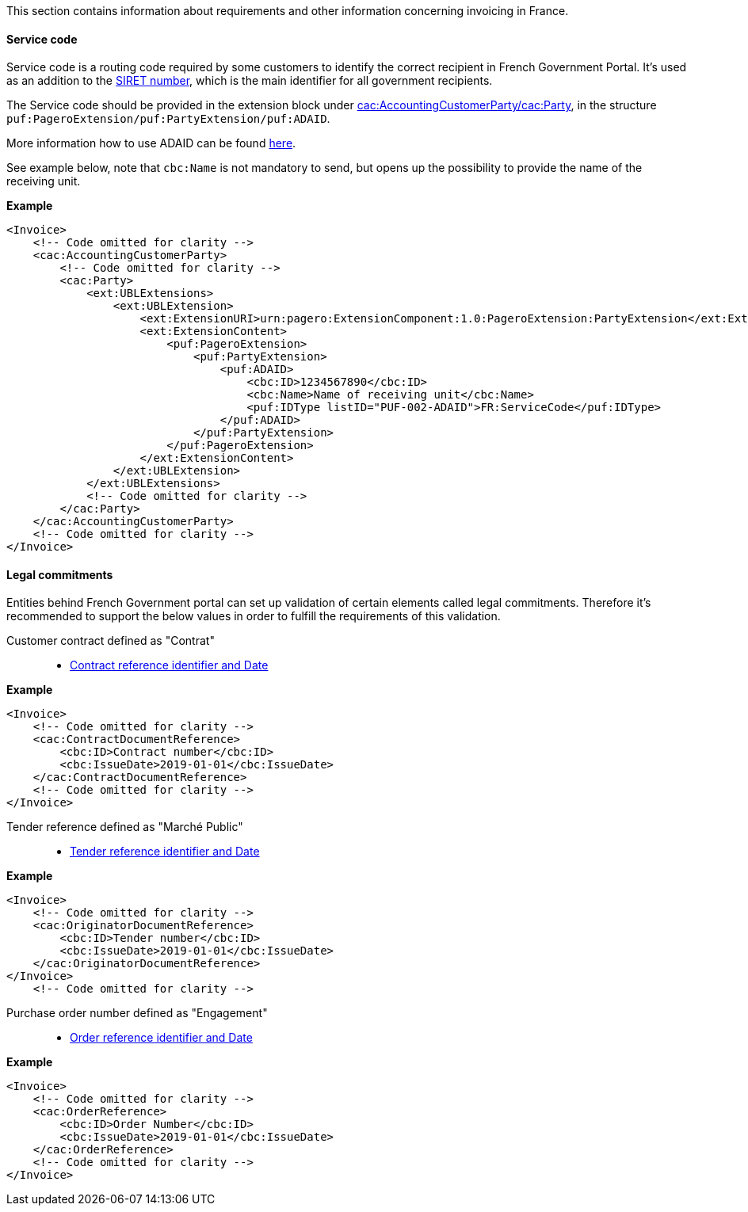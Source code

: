 This section contains information about requirements and other information concerning invoicing in France.

==== Service code

Service code is a routing code required by some customers to identify the correct recipient in French Government Portal.
It's used as an addition to the https://en.m.wikipedia.org/wiki/SIRET_code[SIRET number], which is the main identifier for all government recipients.

The Service code should be provided in the extension block under <<_cacaccountingcustomerparty, cac:AccountingCustomerParty/cac:Party>>, in the structure `puf:PageroExtension/puf:PartyExtension/puf:ADAID`.

More information how to use ADAID can be found <<_additional_destination_address_identifier_adaid, here>>.

See example below, note that `cbc:Name` is not mandatory to send, but opens up the possibility to provide the name of the receiving unit.

*Example*
[source,xml]
----
<Invoice>
    <!-- Code omitted for clarity -->
    <cac:AccountingCustomerParty>
        <!-- Code omitted for clarity -->
        <cac:Party>
            <ext:UBLExtensions>
                <ext:UBLExtension>
                    <ext:ExtensionURI>urn:pagero:ExtensionComponent:1.0:PageroExtension:PartyExtension</ext:ExtensionURI>
                    <ext:ExtensionContent>
                        <puf:PageroExtension>
                            <puf:PartyExtension>
                                <puf:ADAID>
                                    <cbc:ID>1234567890</cbc:ID>
                                    <cbc:Name>Name of receiving unit</cbc:Name>
                                    <puf:IDType listID="PUF-002-ADAID">FR:ServiceCode</puf:IDType>
                                </puf:ADAID>
                            </puf:PartyExtension>
                        </puf:PageroExtension>
                    </ext:ExtensionContent>
                </ext:UBLExtension>
            </ext:UBLExtensions>
            <!-- Code omitted for clarity -->
        </cac:Party>
    </cac:AccountingCustomerParty>
    <!-- Code omitted for clarity -->
</Invoice>
----

==== Legal commitments

Entities behind French Government portal can set up validation of certain elements called legal commitments. Therefore it's recommended to support the below values in order to fulfill the requirements of this validation.

Customer contract defined as "Contrat"::

- <<_caccontractdocumentreference, Contract reference identifier and Date>>

*Example*
[source,xml]
----
<Invoice>
    <!-- Code omitted for clarity -->
    <cac:ContractDocumentReference>
        <cbc:ID>Contract number</cbc:ID>
        <cbc:IssueDate>2019-01-01</cbc:IssueDate>
    </cac:ContractDocumentReference>
    <!-- Code omitted for clarity -->
</Invoice>
----

Tender reference defined as "Marché Public"::

- <<_cacoriginatordocumentreference, Tender reference identifier and Date>>

*Example*
[source,xml]
----
<Invoice>
    <!-- Code omitted for clarity -->
    <cac:OriginatorDocumentReference>
        <cbc:ID>Tender number</cbc:ID>
        <cbc:IssueDate>2019-01-01</cbc:IssueDate>
    </cac:OriginatorDocumentReference>
</Invoice>
    <!-- Code omitted for clarity -->
----

Purchase order number defined as "Engagement"::

- <<_cacorderreference, Order reference identifier and Date>>

*Example*
[source,xml]
----
<Invoice>
    <!-- Code omitted for clarity -->
    <cac:OrderReference>
        <cbc:ID>Order Number</cbc:ID>
        <cbc:IssueDate>2019-01-01</cbc:IssueDate>
    </cac:OrderReference>
    <!-- Code omitted for clarity -->
</Invoice>
----
